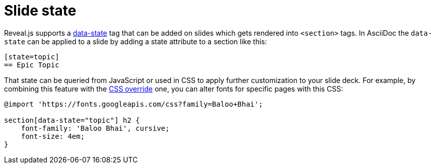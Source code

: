= Slide state

Reveal.js supports a link:{uri-revealjs-doc}#slide-states[data-state] tag that can be added on slides which gets rendered into `<section>` tags.
In AsciiDoc the `data-state` can be applied to a slide by adding a state attribute to a section like this:

[source, asciidoc]
----
[state=topic]
== Epic Topic
----

That state can be queried from JavaScript or used in CSS to apply further customization to your slide deck.
For example, by combining this feature with the xref:custom-styles.adoc#customcss[CSS override] one, you can alter fonts for specific pages with this CSS:

[source, css]
----
@import 'https://fonts.googleapis.com/css?family=Baloo+Bhai';

section[data-state="topic"] h2 {
    font-family: 'Baloo Bhai', cursive;
    font-size: 4em;
}
----
